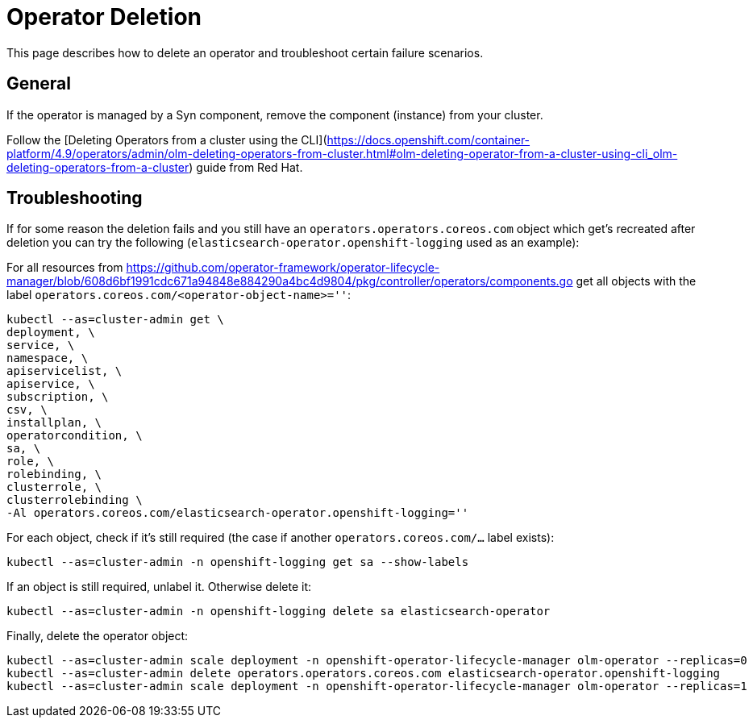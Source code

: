 = Operator Deletion

This page describes how to delete an operator and troubleshoot certain failure scenarios.

== General

If the operator is managed by a Syn component, remove the component (instance) from your cluster.

Follow the [Deleting Operators from a cluster using the CLI](https://docs.openshift.com/container-platform/4.9/operators/admin/olm-deleting-operators-from-cluster.html#olm-deleting-operator-from-a-cluster-using-cli_olm-deleting-operators-from-a-cluster) guide from Red Hat.

== Troubleshooting

If for some reason the deletion fails and you still have an `operators.operators.coreos.com` object which get's recreated after deletion you can try the following (`elasticsearch-operator.openshift-logging` used as an example):

For all resources from https://github.com/operator-framework/operator-lifecycle-manager/blob/608d6bf1991cdc671a94848e884290a4bc4d9804/pkg/controller/operators/components.go get all objects with the label `operators.coreos.com/<operator-object-name>=''`:

[source,bash]
----
kubectl --as=cluster-admin get \
deployment, \
service, \
namespace, \
apiservicelist, \
apiservice, \
subscription, \
csv, \
installplan, \
operatorcondition, \
sa, \
role, \
rolebinding, \
clusterrole, \
clusterrolebinding \
-Al operators.coreos.com/elasticsearch-operator.openshift-logging=''
----

For each object, check if it's still required (the case if another `operators.coreos.com/...` label exists):

[source,bash]
----
kubectl --as=cluster-admin -n openshift-logging get sa --show-labels
----

If an object is still required, unlabel it. Otherwise delete it:

[source,bash]
----
kubectl --as=cluster-admin -n openshift-logging delete sa elasticsearch-operator
----

Finally, delete the operator object:

[source,bash]
----
kubectl --as=cluster-admin scale deployment -n openshift-operator-lifecycle-manager olm-operator --replicas=0
kubectl --as=cluster-admin delete operators.operators.coreos.com elasticsearch-operator.openshift-logging
kubectl --as=cluster-admin scale deployment -n openshift-operator-lifecycle-manager olm-operator --replicas=1
----
